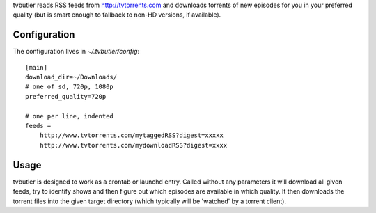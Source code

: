 tvbutler reads RSS feeds from http://tvtorrents.com and downloads torrents of new episodes for you in your preferred quality (but is smart enough to fallback to non-HD versions, if available).

Configuration
=============

The configuration lives in `~/.tvbutler/config`::

  [main]
  download_dir=~/Downloads/
  # one of sd, 720p, 1080p
  preferred_quality=720p
  
  # one per line, indented
  feeds =
      http://www.tvtorrents.com/mytaggedRSS?digest=xxxxx
      http://www.tvtorrents.com/mydownloadRSS?digest=xxxx

Usage
=====

tvbutler is designed to work as a crontab or launchd entry. Called without any parameters it will download all given feeds, try to identify shows and then figure out which episodes are available in which quality. It then downloads the torrent files into the given target directory (which typically will be 'watched' by a torrent client).
